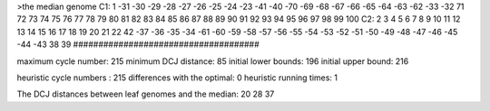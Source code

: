 >the median genome
C1: 1 -31 -30 -29 -28 -27 -26 -25 -24 -23 -41 -40 -70 -69 -68 -67 -66 -65 -64 -63 -62 -33 -32 71 72 73 74 75 76 77 78 79 80 81 82 83 84 85 86 87 88 89 90 91 92 93 94 95 96 97 98 99 100 
C2: 2 3 4 5 6 7 8 9 10 11 12 13 14 15 16 17 18 19 20 21 22 42 -37 -36 -35 -34 -61 -60 -59 -58 -57 -56 -55 -54 -53 -52 -51 -50 -49 -48 -47 -46 -45 -44 -43 38 39 
#####################################

maximum cycle number:	        215 	minimum DCJ distance:	         85
initial lower bounds:	        196 	initial upper bound:	        216

heuristic cycle numbers : 		       215
differences with the optimal: 		         0
heuristic running times: 		         1

The DCJ distances between leaf genomes and the median: 	        20         28         37
